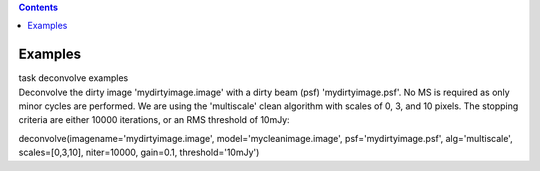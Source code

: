 .. contents::
   :depth: 3
..

.. container::
   :name: viewlet-above-content-title

Examples
========

.. container::
   :name: viewlet-below-content-title

.. container:: documentDescription description

   task deconvolve examples

.. container:: section
   :name: viewlet-above-content-body

.. container:: section
   :name: content-core

   .. container::
      :name: parent-fieldname-text

      Deconvolve the dirty image 'mydirtyimage.image' with a dirty beam
      (psf) 'mydirtyimage.psf'. No MS is required as only minor cycles
      are performed. We are using the 'multiscale' clean algorithm with
      scales of 0, 3, and 10 pixels. The stopping criteria are either
      10000 iterations, or an RMS threshold of 10mJy: 

      .. container:: casa-input-box

         deconvolve(imagename='mydirtyimage.image',
         model='mycleanimage.image', psf='mydirtyimage.psf',
         alg='multiscale', scales=[0,3,10], niter=10000, gain=0.1,
         threshold='10mJy')

       

       

.. container:: section
   :name: viewlet-below-content-body
